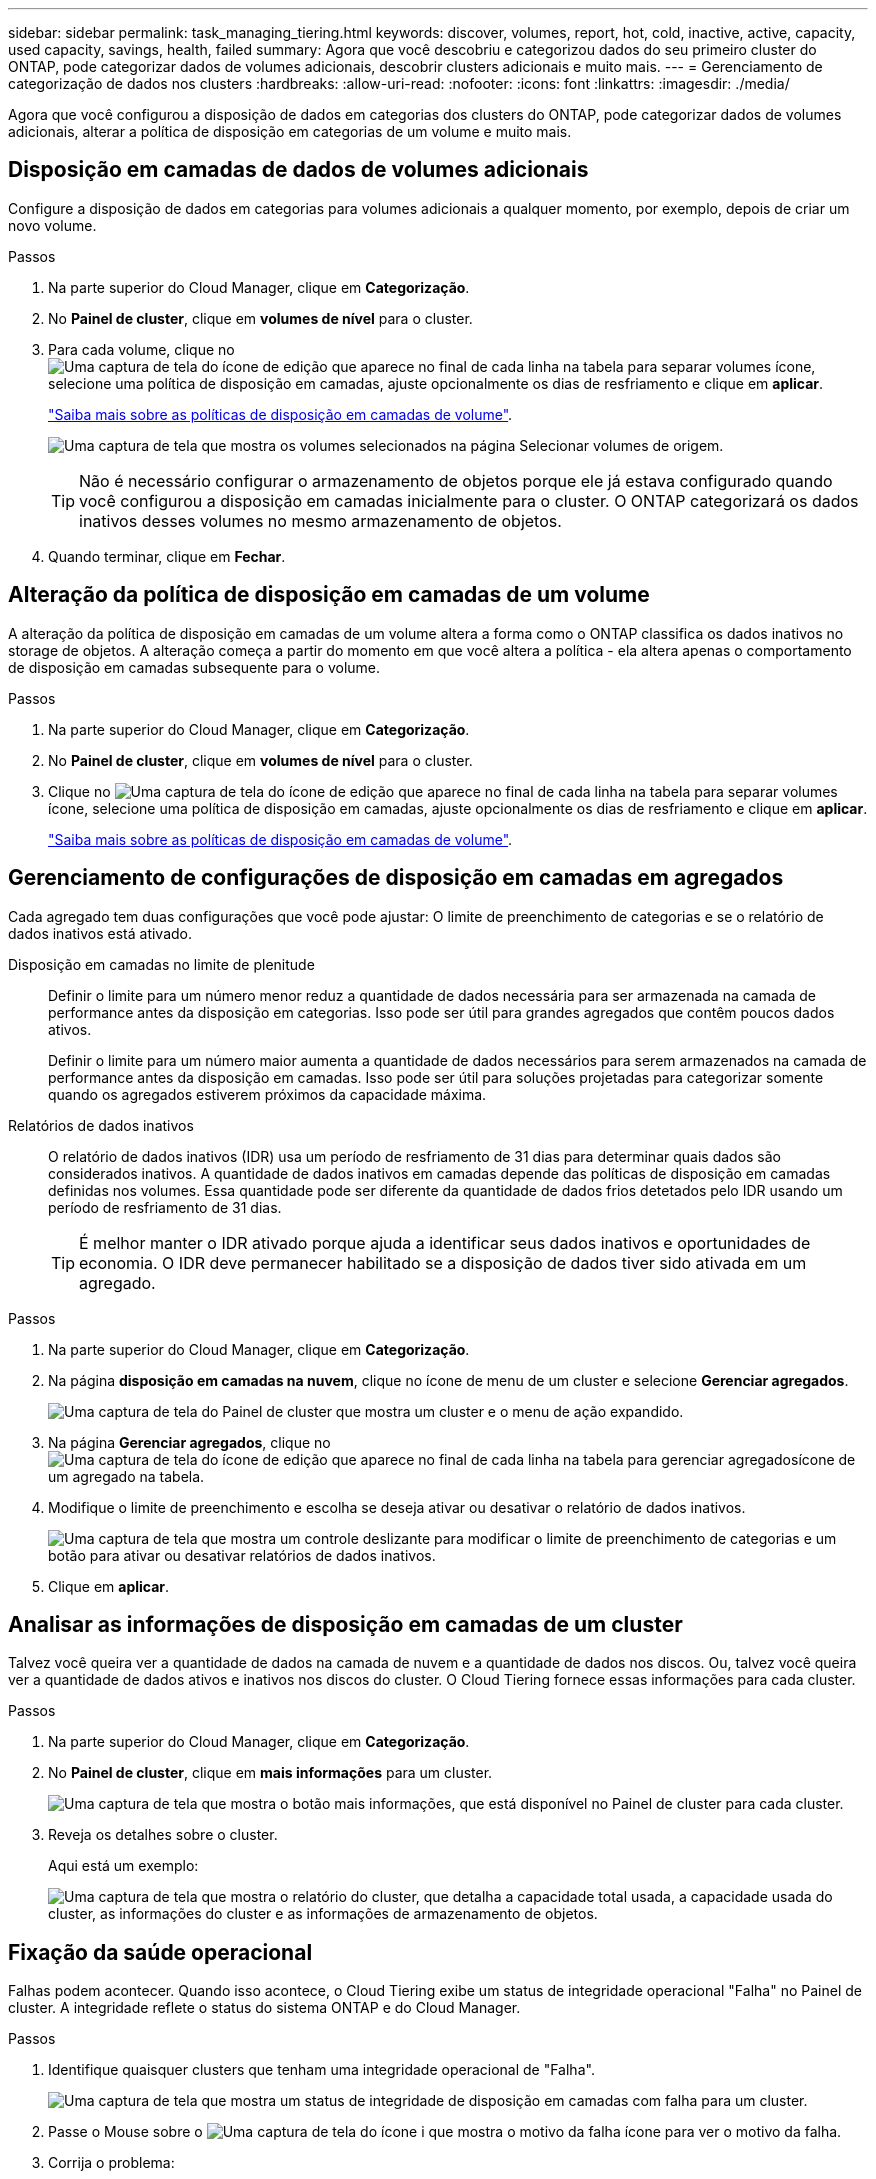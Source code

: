 ---
sidebar: sidebar 
permalink: task_managing_tiering.html 
keywords: discover, volumes, report, hot, cold, inactive, active, capacity, used capacity, savings, health, failed 
summary: Agora que você descobriu e categorizou dados do seu primeiro cluster do ONTAP, pode categorizar dados de volumes adicionais, descobrir clusters adicionais e muito mais. 
---
= Gerenciamento de categorização de dados nos clusters
:hardbreaks:
:allow-uri-read: 
:nofooter: 
:icons: font
:linkattrs: 
:imagesdir: ./media/


[role="lead"]
Agora que você configurou a disposição de dados em categorias dos clusters do ONTAP, pode categorizar dados de volumes adicionais, alterar a política de disposição em categorias de um volume e muito mais.



== Disposição em camadas de dados de volumes adicionais

Configure a disposição de dados em categorias para volumes adicionais a qualquer momento, por exemplo, depois de criar um novo volume.

.Passos
. Na parte superior do Cloud Manager, clique em *Categorização*.
. No *Painel de cluster*, clique em *volumes de nível* para o cluster.
. Para cada volume, clique no image:screenshot_edit_icon.gif["Uma captura de tela do ícone de edição que aparece no final de cada linha na tabela para separar volumes"] ícone, selecione uma política de disposição em camadas, ajuste opcionalmente os dias de resfriamento e clique em *aplicar*.
+
link:concept_cloud_tiering.html#volume-tiering-policies["Saiba mais sobre as políticas de disposição em camadas de volume"].

+
image:https://docs.netapp.com/us-en/cloud-tiering/media/screenshot_volumes_select.gif["Uma captura de tela que mostra os volumes selecionados na página Selecionar volumes de origem."]

+

TIP: Não é necessário configurar o armazenamento de objetos porque ele já estava configurado quando você configurou a disposição em camadas inicialmente para o cluster. O ONTAP categorizará os dados inativos desses volumes no mesmo armazenamento de objetos.

. Quando terminar, clique em *Fechar*.




== Alteração da política de disposição em camadas de um volume

A alteração da política de disposição em camadas de um volume altera a forma como o ONTAP classifica os dados inativos no storage de objetos. A alteração começa a partir do momento em que você altera a política - ela altera apenas o comportamento de disposição em camadas subsequente para o volume.

.Passos
. Na parte superior do Cloud Manager, clique em *Categorização*.
. No *Painel de cluster*, clique em *volumes de nível* para o cluster.
. Clique no image:screenshot_edit_icon.gif["Uma captura de tela do ícone de edição que aparece no final de cada linha na tabela para separar volumes"] ícone, selecione uma política de disposição em camadas, ajuste opcionalmente os dias de resfriamento e clique em *aplicar*.
+
link:concept_cloud_tiering.html#volume-tiering-policies["Saiba mais sobre as políticas de disposição em camadas de volume"].





== Gerenciamento de configurações de disposição em camadas em agregados

Cada agregado tem duas configurações que você pode ajustar: O limite de preenchimento de categorias e se o relatório de dados inativos está ativado.

Disposição em camadas no limite de plenitude:: Definir o limite para um número menor reduz a quantidade de dados necessária para ser armazenada na camada de performance antes da disposição em categorias. Isso pode ser útil para grandes agregados que contêm poucos dados ativos.
+
--
Definir o limite para um número maior aumenta a quantidade de dados necessários para serem armazenados na camada de performance antes da disposição em camadas. Isso pode ser útil para soluções projetadas para categorizar somente quando os agregados estiverem próximos da capacidade máxima.

--
Relatórios de dados inativos:: O relatório de dados inativos (IDR) usa um período de resfriamento de 31 dias para determinar quais dados são considerados inativos. A quantidade de dados inativos em camadas depende das políticas de disposição em camadas definidas nos volumes. Essa quantidade pode ser diferente da quantidade de dados frios detetados pelo IDR usando um período de resfriamento de 31 dias.
+
--

TIP: É melhor manter o IDR ativado porque ajuda a identificar seus dados inativos e oportunidades de economia. O IDR deve permanecer habilitado se a disposição de dados tiver sido ativada em um agregado.

--


.Passos
. Na parte superior do Cloud Manager, clique em *Categorização*.
. Na página *disposição em camadas na nuvem*, clique no ícone de menu de um cluster e selecione *Gerenciar agregados*.
+
image:https://docs.netapp.com/us-en/cloud-tiering/media/screenshot_manage_aggregates.gif["Uma captura de tela do Painel de cluster que mostra um cluster e o menu de ação expandido."]

. Na página *Gerenciar agregados*, clique no image:screenshot_edit_icon.gif["Uma captura de tela do ícone de edição que aparece no final de cada linha na tabela para gerenciar agregados"]ícone de um agregado na tabela.
. Modifique o limite de preenchimento e escolha se deseja ativar ou desativar o relatório de dados inativos.
+
image:https://docs.netapp.com/us-en/cloud-tiering/media/screenshot_edit_aggregate.gif["Uma captura de tela que mostra um controle deslizante para modificar o limite de preenchimento de categorias e um botão para ativar ou desativar relatórios de dados inativos."]

. Clique em *aplicar*.




== Analisar as informações de disposição em camadas de um cluster

Talvez você queira ver a quantidade de dados na camada de nuvem e a quantidade de dados nos discos. Ou, talvez você queira ver a quantidade de dados ativos e inativos nos discos do cluster. O Cloud Tiering fornece essas informações para cada cluster.

.Passos
. Na parte superior do Cloud Manager, clique em *Categorização*.
. No *Painel de cluster*, clique em *mais informações* para um cluster.
+
image:https://docs.netapp.com/us-en/cloud-tiering/media/screenshot_more_info.gif["Uma captura de tela que mostra o botão mais informações, que está disponível no Painel de cluster para cada cluster."]

. Reveja os detalhes sobre o cluster.
+
Aqui está um exemplo:

+
image:https://docs.netapp.com/us-en/cloud-tiering/media/screenshot_cluster_info.gif["Uma captura de tela que mostra o relatório do cluster, que detalha a capacidade total usada, a capacidade usada do cluster, as informações do cluster e as informações de armazenamento de objetos."]





== Fixação da saúde operacional

Falhas podem acontecer. Quando isso acontece, o Cloud Tiering exibe um status de integridade operacional "Falha" no Painel de cluster. A integridade reflete o status do sistema ONTAP e do Cloud Manager.

.Passos
. Identifique quaisquer clusters que tenham uma integridade operacional de "Falha".
+
image:https://docs.netapp.com/us-en/cloud-tiering/media/screenshot_tiering_health.gif["Uma captura de tela que mostra um status de integridade de disposição em camadas com falha para um cluster."]

. Passe o Mouse sobre o image:https://docs.netapp.com/us-en/cloud-tiering/media/screenshot_info_icon.gif["Uma captura de tela do ícone i que mostra o motivo da falha"] ícone para ver o motivo da falha.
. Corrija o problema:
+
.. Verifique se o cluster do ONTAP está operacional e se ele tem uma conexão de entrada e saída para seu provedor de storage de objetos.
.. Verifique se o Cloud Manager tem conexões de saída para o serviço Cloud Tiering, para o armazenamento de objetos e para os clusters ONTAP detetados.




